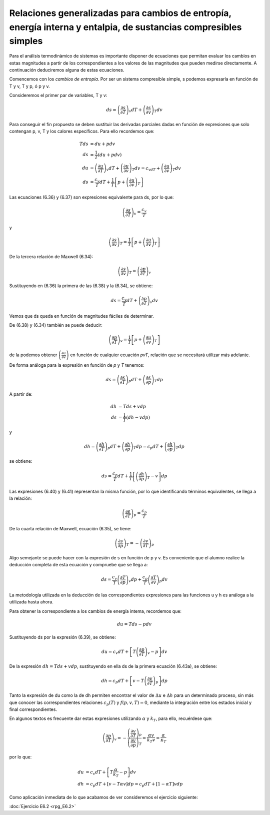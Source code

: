 Relaciones generalizadas para cambios de entropía, energía interna y entalpia, de sustancias compresibles simples
-----------------------------------------------------------------------------------------------------------------

Para el análisis termodinàmico de sistemas es importante disponer de ecuaciones que permitan evaluar los cambios en estas magnitudes a partir de los correspondientes a los valores de las magnitudes que pueden medirse directamente. A continuación deduciremos alguna de estas ecuaciones.

Comencemos con los *cambios de entropía*. Por ser un sistema compresible simple, s podemos expresarla en función de T y v, T y p, ó p y v.

Consideremos el primer par de variables, T y v:

 .. math::

    ds = \left( \frac{\partial s}{\partial T}\right)_v dT +    \left( \frac{\partial s}{\partial v}\right)_T dv


Para conseguir el fin propuesto se deben sustituir las derivadas parciales dadas en función de expresiones que solo contengan p, v, T y los calores específicos. Para ello recordemos que:

.. math::

   Tds &= du +pdv\\
   ds &= \frac{1}{T}(du +pdv) \\
   du &=    \left( \frac{\partial u}{\partial T}\right)_v dT +    \left( \frac{\partial u}{\partial v}\right)_T dv = c_vdT +    \left( \frac{\partial u}{\partial v}\right)_T  dv\\
   ds &=  \frac{c_v}{T}dT+\frac{1}{T}\left[ p + \left(  \frac{\partial u}{\partial v}\right)_T \right]


Las ecuaciones (6.36) y (6.37) son expresiones equivalente para ds, por lo que:

.. math::

   \left( \frac{\partial s}{\partial T}\right)_v = \frac{c_v}{T}

y

.. math::

   \left( \frac{\partial s}{\partial v} \right)_T  = \frac{1}{T} \left[ p + \left( \frac{\partial u}{\partial v}\right)_T \right]

De la tercera relación de Maxwell (6.34):

.. math::

   \left( \frac{\partial s}{\partial v}\right)_T  = \left(\frac{\partial p}{\partial T}\right)_v

Sustituyendo en (6.36) la primera de las (6.38) y la (6.34), se obtiene:


.. math::

   ds =  \frac{c_v}{T}dT+ \left(\frac{\partial p}{\partial T}\right)_v dv


Vemos que ds queda en función de magnitudes fáciles de determinar.

De (6.38) y (6.34) también se puede deducir:

.. math::

   \left(\frac{\partial p}{\partial T}\right)_v  = \frac{1}{T} \left[ p + \left(\frac{\partial u}{\partial v}\right)_T \right]

de la podemos obtener :math:`\left( \frac{\partial u}{\partial v} \right)` en función de cualquier ecuación *pvT*, relación que se necesitará utilizar más adelante.

De forma análoga para la expresión en función de *p* y *T* tenemos:

.. math::

   ds = \left( \frac{\partial s}{\partial T}\right)_p dT + \left( \frac{\partial s}{\partial p}\right)_T dp

A partir de:

.. math::

   dh &= Tds + vdp\\
   ds &= \frac{1}{T} (dh -vdp)

y

.. math::

   dh = \left( \frac{\partial h}{\partial T}\right)_p dT + \left( \frac{\partial h}{\partial p}\right)_T  dp = c_p dT + \left( \frac{\partial h}{\partial p}\right)_T  dp

se obtiene:

.. math::

   ds = \frac{c_p}{T}dT + \frac{1}{T} \left[ \left( \frac{\partial h}{\partial p}\right)_T -v\right]dp

Las expresiones (6.40) y (6.41) representan la misma función, por lo que identificando términos equivalentes, se llega a la relación:

.. math::

   \left( \frac{\partial s}{\partial T}\right)_p = \frac{c_p}{T}

De la cuarta relación de Maxwell, ecuación (6.35), se tiene:

.. math::

   \left( \frac{\partial s}{\partial p}\right)_T  = - \left( \frac{\partial v}{\partial T}\right)_p

Algo semejante se puede hacer con la expresión de s en función de p y v. Es conveniente que el alumno realice la deducción completa de esta ecuación y compruebe que se llega a:

.. math::

   ds = \frac{c_v}{T} \left( \frac{\partial T}{\partial p}\right)_v dp + \frac{c_p}{T} \left( \frac{\partial T}{\partial v}\right)_p dv

La metodología utilizada en la deducción de las correspondientes expresiones para las funciones u y h es análoga a la utilizada hasta ahora.

Para obtener la correspondiente a los cambios de energía intema, recordemos que:

.. math::

   du = T ds - p dv

Sustituyendo ds por la expresión (6.39), se obtiene:


.. math::

   du = c_v dT + \left[ T \left( \frac{\partial p}{\partial T}\right)_v -p\right] dv

De la expresión :math:`dh = T ds + v dp`, sustituyendo en ella ds de la primera ecuación (6.43a), se obtiene:

.. math::

   dh = c_p dT + \left[ v-T \left( \frac{\partial v}{\partial T}\right)_p \right] dp

Tanto la expresión de du como la de dh permiten encontrar el valor de :math:`\Delta u` e :math:`\Delta h` para un determinado proceso, sin más que conocer las correspondientes relaciones :math:`c_p(T)`  y :math:`f(p,v,T) = 0`, mediante la integración entre los estados inicial y final correspondientes.

En algunos textos es frecuente dar estas expresiones utilizando :math:`\alpha` y :math:`k_T`, para ello, recuérdese que:

.. math::

   \left( \frac{\partial p}{\partial T}\right)_v = - \frac{  \left( \frac{\partial v}{\partial T}\right)_p  } {\left( \frac{\partial v}{\partial p}\right)_T } = \frac{\alpha v}{k_T v} = \frac{\alpha}{\kappa_T}

por lo que:

.. math::

   du &= c_v dT + \left[ T\frac{\alpha}{k_T} - p\right]dv\\
   dh &= c_p dT + [v-T\alpha v] dp = c_p dT + [1-\alpha T]v dp

Como aplicación inmediata de lo que acabamos de ver consideremos el ejercicio siguiente:

:doc:`Ejercicio E6.2 <rpg_E6.2>`
